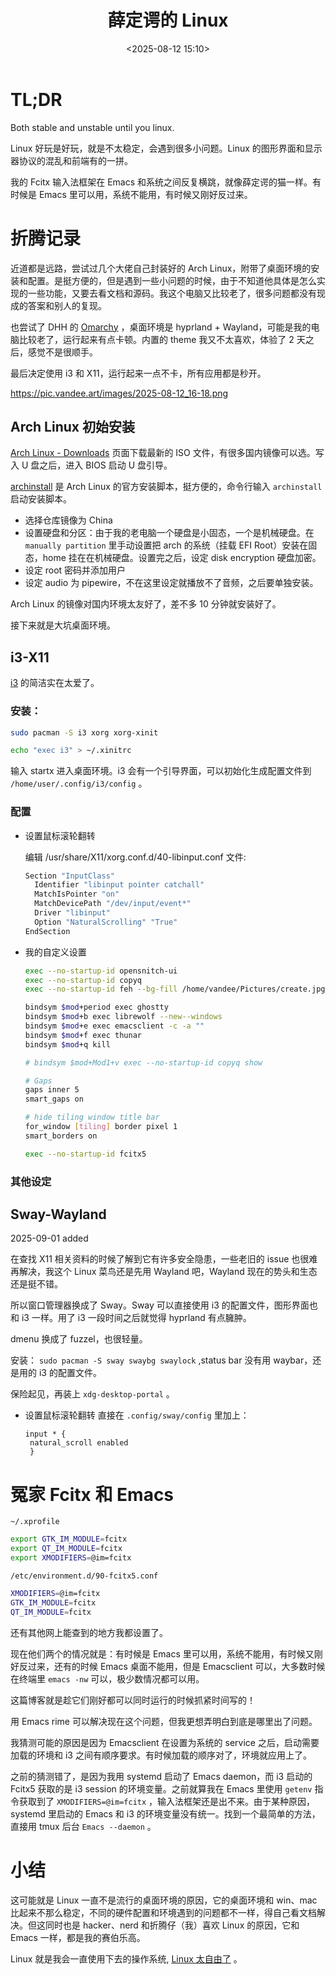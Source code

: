 #+title: 薛定谔的 Linux
#+date: <2025-08-12 15:10>
#+description: Both stable and unstable until you linux.Linux 好玩是好玩，就是不太稳定，会遇到很多小问题。Linux 的图形界面和显示器协议的混乱和前端有的一拼。我的 Fcitx 输入法框架在 Emacs 和系统之间反复横跳，就像薛定谔的猫一样。有时候是 Emacs 里可以用，系统不能用，有时候又刚好反过来。
#+filetags: Linux Ramble

* TL;DR
Both stable and unstable until you linux.

Linux 好玩是好玩，就是不太稳定，会遇到很多小问题。Linux 的图形界面和显示器协议的混乱和前端有的一拼。

我的 Fcitx 输入法框架在 Emacs 和系统之间反复横跳，就像薛定谔的猫一样。有时候是 Emacs 里可以用，系统不能用，有时候又刚好反过来。

* 折腾记录
近道都是远路，尝试过几个大佬自己封装好的 Arch Linux，附带了桌面环境的安装和配置。是挺方便的，但是遇到一些小问题的时候，由于不知道他具体是怎么实现的一些功能，又要去看文档和源码。我这个电脑又比较老了，很多问题都没有现成的答案和别人的复现。

也尝试了 DHH 的 [[https://omarchy.org/][Omarchy]] ，桌面环境是 hyprland + Wayland，可能是我的电脑比较老了，运行起来有点卡顿。内置的 theme 我又不太喜欢，体验了 2 天之后，感觉不是很顺手。

最后决定使用 i3 和 X11，运行起来一点不卡，所有应用都是秒开。

#+attr_html: :alt :class img :width 70% :height 70%
https://pic.vandee.art/images/2025-08-12_16-18.png

** Arch Linux 初始安装
[[https://archlinux.org/download/][Arch Linux - Downloads]] 页面下载最新的 ISO 文件，有很多国内镜像可以选。写入 U 盘之后，进入 BIOS 启动 U 盘引导。

[[https://wiki.archlinux.org/title/Archinstall][archinstall]] 是 Arch Linux 的官方安装脚本，挺方便的，命令行输入 ~archinstall~ 启动安装脚本。

- 选择仓库镜像为 China
- 设置硬盘和分区：由于我的老电脑一个硬盘是小固态，一个是机械硬盘。在 ~manually partition~ 里手动设置把 arch 的系统（挂载 EFI Root）安装在固态，home 挂在在机械硬盘。设置完之后，设定 disk encryption 硬盘加密。
- 设定 root 密码并添加用户
- 设定 audio 为 pipewire，不在这里设定就播放不了音频，之后要单独安装。

Arch Linux 的镜像对国内环境太友好了，差不多 10 分钟就安装好了。

接下来就是大坑桌面环境。
** i3-X11
[[https://github.com/i3/i3][i3]] 的简洁实在太爱了。
*** 安装：
#+begin_src bash
sudo pacman -S i3 xorg xorg-xinit

echo "exec i3" > ~/.xinitrc
#+end_src

输入 startx 进入桌面环境。i3 会有一个引导界面，可以初始化生成配置文件到 ~/home/user/.config/i3/config~ 。
*** 配置
- 设置鼠标滚轮翻转

  编辑 /usr/share/X11/xorg.conf.d/40-libinput.conf 文件:

  #+begin_src bash
  Section "InputClass"
    Identifier "libinput pointer catchall"
    MatchIsPointer "on"
    MatchDevicePath "/dev/input/event*"
    Driver "libinput"
    Option "NaturalScrolling" "True"
  EndSection
  #+end_src

- 我的自定义设置

  #+begin_src bash
exec --no-startup-id opensnitch-ui
exec --no-startup-id copyq
exec --no-startup-id feh --bg-fill /home/vandee/Pictures/create.jpg

bindsym $mod+period exec ghostty
bindsym $mod+b exec librewolf --new--windows
bindsym $mod+e exec emacsclient -c -a ""
bindsym $mod+f exec thunar
bindsym $mod+q kill

# bindsym $mod+Mod1+v exec --no-startup-id copyq show

# Gaps
gaps inner 5
smart_gaps on

# hide tiling window title bar
for_window [tiling] border pixel 1
smart_borders on

exec --no-startup-id fcitx5
  #+end_src

*** 其他设定
** Sway-Wayland
2025-09-01 added

在查找 X11 相关资料的时候了解到它有许多安全隐患，一些老旧的 issue 也很难再解决，我这个 Linux 菜鸟还是先用 Wayland 吧，Wayland 现在的势头和生态还是挺不错。

所以窗口管理器换成了 Sway。Sway 可以直接使用 i3 的配置文件，图形界面也和 i3 一样。用了 i3 一段时间之后就觉得 hyprland 有点臃肿。

dmenu 换成了 fuzzel，也很轻量。

安装： ~sudo pacman -S sway swaybg swaylock~ ,status bar 没有用 waybar，还是用的 i3 的配置文件。

保险起见，再装上 ~xdg-desktop-portal~ 。

- 设置鼠标滚轮翻转
  直接在 ~.config/sway/config~ 里加上：

  #+begin_src
   input * {
    natural_scroll enabled
    }
  #+end_src
* 冤家 Fcitx 和 Emacs

~~/.xprofile~

#+begin_src bash
export GTK_IM_MODULE=fcitx
export QT_IM_MODULE=fcitx
export XMODIFIERS=@im=fcitx
#+end_src

~/etc/environment.d/90-fcitx5.conf~

#+begin_src bash
XMODIFIERS=@im=fcitx
GTK_IM_MODULE=fcitx
QT_IM_MODULE=fcitx
#+end_src

还有其他网上能查到的地方我都设置了。

现在他们两个的情况就是：有时候是 Emacs 里可以用，系统不能用，有时候又刚好反过来，还有的时候 Emacs 桌面不能用，但是 Emacsclient 可以，大多数时候在终端里 ~emacs -nw~ 可以，极少数情况都可以用。

这篇博客就是趁它们刚好都可以同时运行的时候抓紧时间写的！

用 Emacs rime 可以解决现在这个问题，但我更想弄明白到底是哪里出了问题。

我猜测可能的原因是因为 Emacsclient 在设置为系统的 service 之后，启动需要加载的环境和 i3 之间有顺序要求。有时候加载的顺序对了，环境就应用上了。

之前的猜测错了，是因为我用 systemd 启动了 Emacs daemon，而 i3 启动的 Fcitx5 获取的是 i3 session 的环境变量。之前就算我在 Emacs 里使用 ~getenv~ 指令获取到了 ~XMODIFIERS=@im=fcitx~ ，输入法框架还是出不来。由于某种原因，systemd 里启动的 Emacs 和 i3 的环境变量没有统一。找到一个最简单的方法，直接用 tmux 后台 ~Emacs --daemon~ 。

* 小结
这可能就是 Linux 一直不是流行的桌面环境的原因，它的桌面环境和 win、mac 比起来不那么稳定，不同的硬件配置和环境遇到的问题都不一样，得自己看文档解决。但这同时也是 hacker、nerd 和折腾仔（我）喜欢 Linux 的原因，它和 Emacs 一样，都是我的赛伯乐高。

Linux 就是我会一直使用下去的操作系统, [[https://www.vandee.art/blog/2025-07-16-linux-is-awesome.html][Linux 太自由了]] 。
